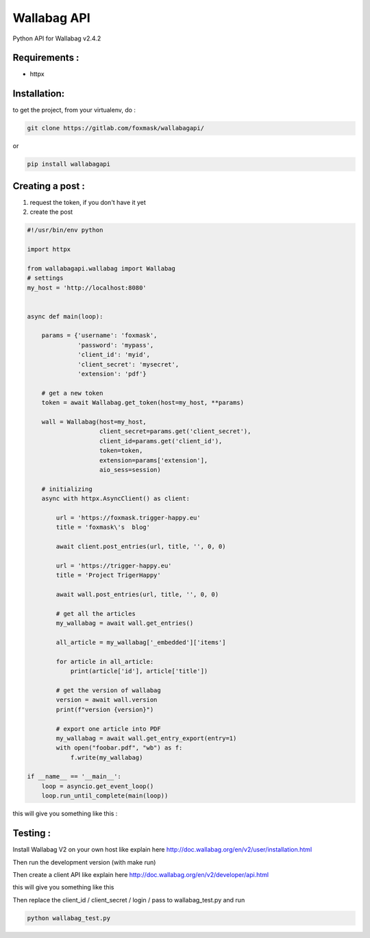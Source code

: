 ============
Wallabag API
============

Python API for Wallabag v2.4.2

Requirements :
==============

* httpx


Installation:
=============

to get the project, from your virtualenv, do :

.. code:: python

    git clone https://gitlab.com/foxmask/wallabagapi/


or

.. code:: python

    pip install wallabagapi



Creating a post :
=================

1) request the token, if you don't have it yet
2) create the post

.. code:: python

    #!/usr/bin/env python

    import httpx

    from wallabagapi.wallabag import Wallabag
    # settings
    my_host = 'http://localhost:8080'


    async def main(loop):

        params = {'username': 'foxmask',
                  'password': 'mypass',
                  'client_id': 'myid',
                  'client_secret': 'mysecret',
                  'extension': 'pdf'}

        # get a new token
        token = await Wallabag.get_token(host=my_host, **params)

        wall = Wallabag(host=my_host,
                        client_secret=params.get('client_secret'),
                        client_id=params.get('client_id'),
                        token=token,
                        extension=params['extension'],
                        aio_sess=session)

        # initializing
        async with httpx.AsyncClient() as client:

            url = 'https://foxmask.trigger-happy.eu'
            title = 'foxmask\'s  blog'

            await client.post_entries(url, title, '', 0, 0)

            url = 'https://trigger-happy.eu'
            title = 'Project TrigerHappy'

            await wall.post_entries(url, title, '', 0, 0)

            # get all the articles
            my_wallabag = await wall.get_entries()

            all_article = my_wallabag['_embedded']['items']

            for article in all_article:
                print(article['id'], article['title'])

            # get the version of wallabag
            version = await wall.version
            print(f"version {version}")

            # export one article into PDF
            my_wallabag = await wall.get_entry_export(entry=1)
            with open("foobar.pdf", "wb") as f:
                f.write(my_wallabag)

    if __name__ == '__main__':
        loop = asyncio.get_event_loop()
        loop.run_until_complete(main(loop))


this will give you something like this :

.. image:: https://gitlab.com/foxmask/wallabagapi/-/raw/master/wallabag.png


Testing :
=========

Install Wallabag V2 on your own host like explain here http://doc.wallabag.org/en/v2/user/installation.html

Then run the development version (with make run)

Then create a client API like explain here http://doc.wallabag.org/en/v2/developer/api.html

this will give you something like this

.. image:: https://gitlab.com/foxmask/wallabagapi/-/raw/master/wallabagapi_key.png

Then replace the client_id / client_secret / login / pass to wallabag_test.py and run

.. code:: python

    python wallabag_test.py

